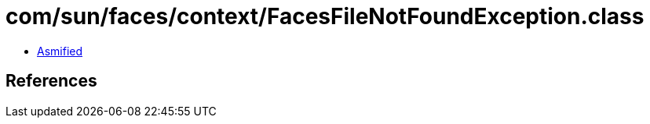 = com/sun/faces/context/FacesFileNotFoundException.class

 - link:FacesFileNotFoundException-asmified.java[Asmified]

== References

